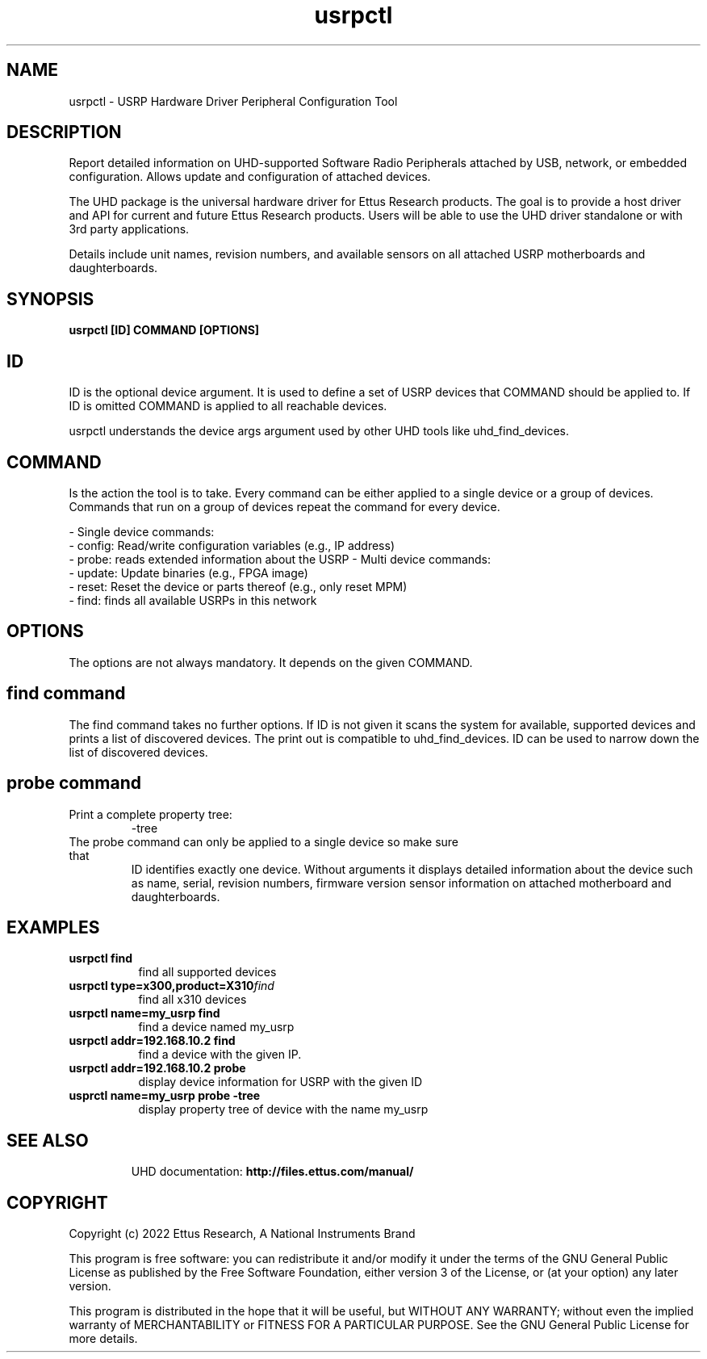 .TH "usrpctl" 1 "4.0.0" UHD "User Commands"
.SH NAME
usrpctl \- USRP Hardware Driver Peripheral Configuration Tool
.SH DESCRIPTION
Report detailed information on UHD-supported Software Radio Peripherals
attached by USB, network, or embedded configuration.
Allows update and configuration of attached devices.
.LP
The UHD package is the universal hardware driver for Ettus Research products. The goal
is to provide a host driver and API for current and future Ettus Research products.
Users will be able to use the UHD driver standalone or with 3rd party applications.
.LP
Details include unit names, revision numbers, and available sensors on all attached
USRP motherboards and daughterboards.
.SH SYNOPSIS
.B  usrpctl [ID] COMMAND [OPTIONS]
.SH ID
ID is the optional device argument. It is used to define a set
of USRP devices that COMMAND should be applied to. If ID is omitted
COMMAND is applied to all reachable devices.

usrpctl understands the device args argument used by other UHD
tools like uhd_find_devices.

.SH COMMAND
Is the action the tool is to take. Every command can be either applied to a
single device or a group of devices. Commands that run on a group of
devices repeat the command for every device.

- Single device commands:
    - config: Read/write configuration variables (e.g., IP address)
    - probe: reads extended information about the USRP
- Multi device commands:
    - update: Update binaries (e.g., FPGA image)
    - reset: Reset the device or parts thereof (e.g., only reset MPM)
    - find: finds all available USRPs in this network

.SH OPTIONS
The options are not always mandatory. It depends on the given COMMAND.

.SH find command

The find command takes no further options. If ID is not given it scans the
system for available, supported devices and prints a list of discovered devices.
The print out is compatible to uhd_find_devices.
ID can be used to narrow down the list of discovered devices.

.SH probe command
.IP "Print a complete property tree:"
-tree
.TP
The probe command can only be applied to a single device so make sure that
ID identifies exactly one device. Without arguments it displays detailed
information about the device such as name, serial, revision numbers,
firmware version sensor information on attached motherboard and daughterboards.

.SH EXAMPLES
.TP \w'usrpctl\ 'u
.BI usrpctl\ find
find all supported devices
.TP
.BI usrpctl\ type=x300,product=X310 find
find all x310 devices
.TP
.BI usrpctl\ name=my_usrp\ find
find a device named my_usrp
.TP
.BI usrpctl\ addr=192.168.10.2\ find
find a device with the given IP.
.TP
.BI usrpctl\ addr=192.168.10.2\ probe
display device information for USRP with the given ID
.TP
.BI usprctl\ name=my_usrp\ probe\ \-tree
display property tree of device with the name my_usrp
.TP

.SH SEE ALSO
UHD documentation:
.B http://files.ettus.com/manual/
.LP
.SH COPYRIGHT
Copyright (c) 2022 Ettus Research, A National Instruments Brand
.LP
This program is free software: you can redistribute it and/or modify
it under the terms of the GNU General Public License as published by
the Free Software Foundation, either version 3 of the License, or
(at your option) any later version.
.LP
This program is distributed in the hope that it will be useful,
but WITHOUT ANY WARRANTY; without even the implied warranty of
MERCHANTABILITY or FITNESS FOR A PARTICULAR PURPOSE.  See the
GNU General Public License for more details.
